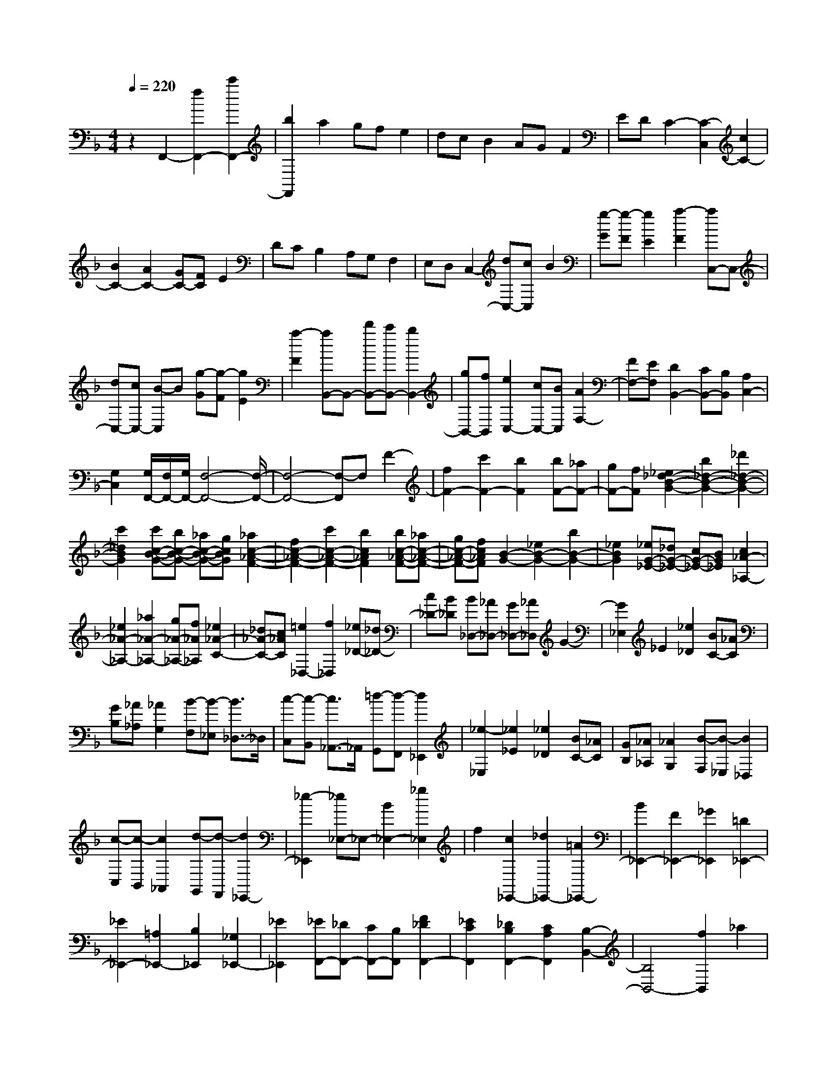 % input file /home/ubuntu/MusicGeneratorQuin/training_data/scarlatti/K468.MID
X: 1
T: 
M: 4/4
L: 1/8
Q:1/4=220
K:F % 1 flats
%(C) John Sankey 1998
%%MIDI program 6
%%MIDI program 6
%%MIDI program 6
%%MIDI program 6
%%MIDI program 6
%%MIDI program 6
%%MIDI program 6
%%MIDI program 6
%%MIDI program 6
%%MIDI program 6
%%MIDI program 6
%%MIDI program 6
z2 F,,2- [f2F,,2-] [c'2F,,2-]|[b2F,,2] a2 gf e2|dc B2 AG F2|ED C2- [C2-C,2] [c2C2-]|
[B2C2-] [A2C2-] [GC-][FC] E2|DC B,2 A,G, F,2|E,D, C,2- [dC,-][cC,] B2|[g-G][g-F] [g2E2] [a2-F2] [aC,-]C,-|
[dC,-][cC,-] [B-C,]B [g-G][g-F] [g2E2]|[a2-F2] [aB,,-]B,,- [d'B,,-][c'B,,-] [b2B,,2-]|[gB,,-][fB,,] [e2C,2-] [cC,-][BC,] [A2F,2-]|[FF,-][EF,] [D2B,,2-] [CB,,-][B,B,,] [A,2C,2-]|
[G,2C,2] [G,/2F,,/2-][F,/2F,,/2-][G,/2F,,/2-][F,4-F,,4-][F,/2-F,,/2-]|[F,4-F,,4-] [F,-F,,]F, F2-|[f2F2-] [c'2F2-] [b2F2] [bF-][_aF-]|[gF-][fF] [_e2_d2-B2-G2-] [b2_d2-B2-G2-] [_d'2_d2-B2-G2-]|
[c'2_d2B2G2] [c'c-B-G-][bc-B-G-] [_ac-B-G-][gcBG] [_a2c2-_A2-F2-]|[f2c2-_A2-F2-] [c'2c2-_A2-F2-] [b2c2_A2F2] [bc-_A-F-][_ac-_A-F-]|[gc-_A-F-][fc_AF] [B2-G2-] [_e2B2-G2-] [b2B2-G2-]|[_e2B2G2] [_eG-_E-][_dG-_E-] [cG-_E-][BG_E] [c2_A2-_A,2-]|
[_e2_A2-_A,2-] [_a2_A2-_A,2-] [g_A-_A,-][f_A_A,] [_e2_A2-C2-]|[_d_A-C-][c_AC] [=e2_D,2-] [f2_D,2] [_e_D-][_d_D-]|[c_D-][B_D] [B_D,-][_A_D,-] [G_D,-][_A_D,] G2-|[G2_E,2] _E2 [_e2_D2] [BC-][_AC]|
[GB,][_A_A,] [_A2G,2] [B-F,][B-_E,] [B3/2_D,3/2-]_D,/2|[c-C,][c-B,,] [c3/2_A,,3/2-]_A,,/2 [=d-G,,][d-F,,] [d2_E,,2]|[_e2-_E,2] [_e2_E2] [_e2_D2] [BC-][_AC]|[GB,][_A_A,] [_A2G,2] [B-F,][B-_E,] [B2_D,2]|
[c-C,][c-B,,] [c2_A,,2] [d-G,,][d-F,,] [d2_E,,2-]|[_e2-_E,,2] [_e_E,-]_E,- [B2_E,2-] [_g2_E,2]|f2 [c2_E,,2-] [_d2_E,,2-] [=A2_E,,2-]|[B2_E,,2-] [F2_E,,2-] [_G2_E,,2] [=D2_E,,2-]|
[_E2_E,,2-] [=A,2_E,,2-] [B,2_E,,2] [_G,2_E,,2-]|[_E2_E,,2] [_EF,,-][_DF,,-] [CF,,-][B,F,,] [F2_D2F,,2-]|[_E2C2F,,2] [_D2B,2F,,2-] [C2A,2F,,2] [B,2-B,,2-]|[B,4B,,4-] [f2B,,2] _a2|
=g2 [f2F,,2-] [_e2F,,2-] [=B2F,,2-]|[c2F,,2-] [=G2F,,2-] [_A2F,,2] [=E2F,,2-]|[F2F,,2-] [=B,2F,,2-] [C2F,,2] [_A,2F,,2-]|[F2F,,2] [FG,,-][_EG,,-] [=DG,,-][CG,,] [G2_E2G,,2-]|
[F2D2G,,2] [_E2C2G,,2-] [D2=B,2G,,2] [C2-C,,2-]|[C4C,,4] g2 b2|=a2 [=e2G,,2-] [f2G,,2-] [_d2G,,2-]|[=d2G,,2-] [=A2G,,2-] [_B2G,,2] [_G2G,,2-]|
[=G2G,,2-] [_D2G,,2-] [=D2G,,2] [_B,2G,,2-]|[G2G,,2] [G=A,,-][FA,,-] [=EA,,-][DA,,] [A2F2A,,2-]|[G2E2A,,2] [F2D2A,,2-] [E2_D2A,,2] [=D2D,,2-]|[d2D,,2] [=d'2_G2-] [c'2_G2] [c'=G-][bG-]|
[aG-][gG] [a2_g2D,,2-] [D2D,,2] [d2_G,2-]|[c2_G,2] [c=G,-][BG,-] [AG,-][GG,] G2|[A2-=D,2] [A2D2] [d2C2] [AB,-][GB,]|[_G=A,][=GG,] [G2_G,2] [A-_E,][A-D,] [A3/2C,3/2-]C,/2|
[B-B,,][B-A,,] [B3/2G,,3/2-]G,,/2 [c-F,,][c-_E,,] [c2D,,2]|[d2-D,2] [dD-]D [d2C2] [AB,-][GB,]|[_GA,][=G=G,] [G2_G,2] [A-_E,][A-D,] [A2C,2]|[B-B,,][B-A,,] [B2G,,2] [c-F,,][c-_E,,] [c2D,,2-]|
[d3D,,3-]D,,- [d2D,,2] f2|_e2 _ed [cB,,-][BB,,] [_A2C,2]|[GD,-][FD,] [_E2_E,2] [DF,-][C-F,] [C=G,-][B,-G,]|[B,_A,-][C-_A,] [CB,-][D-B,] [DC-][_E-C] [_ED-][F-D]|
[F_E-][G_E] [BF-][_AF] [G_E][FD] [G2_E2-]|[_e2_E2-] [=g2_E2] f2 f=e|[dC,-][cC,] [B2D,2] [=A=E,-][GE,] [F2F,2]|[=EG,-][D-G,] [D/2=A,/2-]A,/2-[C-A,] [C=B,-][D-=B,] [DC-][E-C]|
[ED-][F-D] [FE-][G-E] [GF-][AF] [cG-][BG]|[AF][GE] [A2F2-] [A2F2-] [a2F2]|g2 g_g [eD,-][dD,] [c2E,2]|[=B_G,-][A_G,] [G2=G,2] [_GA,-][E-A,] [E/2=B,/2-]=B,/2-[D-=B,]|
[DC-][E-C] [ED-][_G-D] [_GE-][=G-E] [G_G-][A-_G]|[A=G-][=BG] [dA-][cA] [=BG][A_G] [=B2-G,2]|[=B2-=B,2] [=B2D2] =G2 [=B2A,2]|[c2-C2] [c2-D2] [c2-G2] [c2-_G2]|
[c2A,2] [=B2G,2] [c2C2] [_d2D2]|[=d2-_G2] [d2-=G2] [dG,-]G, [=B2A,2]|[c2-C2] [c2-D2] [c2-G2] [c2_G2]|[d2A,2] [=B2G,2] [c2=G2-] [_d2G2]|
[=d2F2] [e2E2] [f2D2] [=g2C2]|[aF,-][fF,] [e2G,2-] [d2G,2-] [c2G,2-G,,2-]|[=B3/2-G,3/2-G,,3/2][=B/2G,/2] [=B2A,2] [c2-C2] [c2-D2]|[c2-G2] [c2_G2] [d2A,2] [=B2G,2]|
[c2C2] [_d2D2] [=d2-_G2] [d2=G2]|[e2G,2] [=B2A,2] [c2-C2] [c2-D2]|[c2-G2] [c2_G2] [a2A,2] [=B2G,2]|[c2=G2-] [_d2G2] [=d2F2] [e2E2]|
[f2D2] [g2C2] [aF,-][fF,] [e2G,2-]|[d2G,2-] [c2G,2-G,,2-] [=B2G,2G,,2] [c-C-][e-cC]|[e=B-=B,-][d-=B=B,] [dA-A,-][c-AA,] [cG-G,-][=B-GG,] [=BF-F,-][A-FF,]|[AE-E,-][G-EE,] [GD-D,-][F-DD,] [FC-C,-][E-CC,] [E=B,-=B,,-][D-=B,=B,,]|
[DA,-A,,-][C-A,A,,] [CG,-G,,-][=B,-G,G,,] [=B,F,-F,,-][A,F,F,,] [G,E,-=E,,-][CE,-E,,-]|[EE,-E,,-][G3E,3E,,3] z4|z2 C=B, [e-G-A,][eGG,] [f-A-F,][fAE,]|[g-=B-D,][g=BC,] [a-c-=B,,][acA,,] [=b-d-G,,][=bdF,,] [c'2e2-E,,2-]|
[g2e2E,,2] [a2f2F,,2-] [geF,,-][fdF,,] [e2c2G,,2-]|[d2G2G,,2] [c-E-C][cE=B,] [e-G-A,][eGG,] [f-A-F,][fAE,]|[g-=B-D,][g=BC,] [a-c-=B,,][acA,,] [=b-d-G,,][=bdF,,] [c'2e2-E,,2-]|[g2e2E,,2] [a2f2F,,2-] [geF,,-][fdF,,] [e2c2G,,2-]|
[d2G2G,,2] [cC,,-][GC,,-] [eC,,-][GC,,] [cC,,-][GC,,-]|[eC,,-][GC,,] [cC,,-][GC,,-] [eC,,-][GC,,] [d/2C,,/2-][c/2C,,/2-][d/2C,,/2-][c/2-C,,/2-]|[c8-C,,8-]|[c2C,,2] z2 c2 [g2C2-]|
[f2C2] [fC-][eC-] [dC-][cC] [_B2D2-]|[d2D2] [f2D2-] [e2D2] [eD-][dD-]|[cD-][BD] [A2E2-C2-] [c2E2C2] [e2E2-C2-]|[d2E2C2] [dE-C-][cE-C-] [=BE-C-][AEC] [_A2D2-=B,2-]|
[F2D2-=B,2] [E2D2-_A,2-] [_A2D2_A,2] [=B2E2-E,2-]|[d2E2E,2] [dC-=A,-][cC-A,-] [=BC-A,-][cCA,] [d2D2-F,2-]|[c2D2F,2] [=B2D2-D,2-] [=A2D2D,2] A2|[=B2-E,2] [=B2E2] [e2D2] [=BC-][AC]|
[_A=B,][=AA,] [A2_A,2] [=B-F,][=B-E,] [=B3/2D,3/2-]D,/2|[c-C,][c-=B,,] [c3/2A,,3/2-]A,,/2 [d-G,,][d-F,,] [d2E,,2]|[e2-E,2] [eE-]E [e2D2] [=BC-][AC]|[_A=B,][=A=A,] [A2_A,2] [=B-F,][=B-E,] [=B2D,2]|
[c-C,][c-=B,,] [c2A,,2] [d-G,,][d-F,,] [d2E,,2-]|[e3E,,3-]E,, g2 g/2a/2_b|a2 g2 f2 _d2|=d2 A2 _B2 [_G2G,,2-]|
[=G2G,,2-] [_D2G,,2-] [=D2G,,2] [_B,2G,,2-]|[G2G,,2] [GA,,-][FA,,-] [EA,,-][DA,,] [A2F2A,,2-]|[G2E2A,,2] [F2D2A,,2-] [E2_D2A,,2] [=D2-D,,2-]|[D4D,,4] f2 b2|
a2 g2 a2 =B2|c2 G2 A2 [E2F,,2-]|[F2F,,2-] [=B,2F,,2-] [C2F,,2] [=A,2F,,2-]|[F2F,,2] [FG,,-][EG,,-] [DG,,-][CG,,] [G2E2G,,2-]|
[F2D2G,,2] [E2C2G,,2-] [D2=B,2G,,2] C,/2-[C/2C,/2-][D/2C,/2-]C,/2|[E/2C/2-][F/2C/2-][G/2C/2-][A/2C/2-] C/2-[_B/2C/2-][c/2C/2-][d/2C/2] [e/2_B,/2-]B,/2-[f/2B,/2-][g/2B,/2] [a2-A,2]|[a2F,2] _B,,/2-[B,/2B,,/2-][C/2B,,/2-]B,,/2 [D/2B,/2-][E/2B,/2-][F/2B,/2-][G/2B,/2-] B,/2-[A/2B,/2-][B/2B,/2-][c/2B,/2]|[d/2A,/2-]A,/2-[e/2A,/2-][f/2A,/2] [g2-G,2] [g2E,2] A,,/2-[A,/2A,,/2-][B,/2A,,/2-]A,,/2|
[C/2A,/2-][D/2A,/2-][E/2A,/2-][F/2A,/2-] A,/2-[G/2A,/2-][A/2A,/2-][B/2A,/2] [c/2G,/2-]G,/2-[d/2G,/2-][e/2G,/2] [f2-F,2]|[f2D,2] G,,/2-[B,/2G,,/2-][C/2G,,/2-]G,,/2 [D/2G,/2-][E/2G,/2-][F/2G,/2-][G/2G,/2-] G,/2-[A/2G,/2-][B/2G,/2-][c/2G,/2]|[d/2F,/2-]F,/2-[e/2F,/2-][f/2F,/2] [g2-E,2] [g2C,2] [aF,,-][gF,,-]|[fF,,-][eF,,] [dG,,-][cG,,-] [BG,,-][AG,,] [GA,,-][FA,,]|
[EB,,-][DB,,] [C2-C,2] [C2-E,2] [C2-G,2]|[C2=B,2] C2- [C2C,2] [E2D,2]|[F2-F,2] [F2-G,2] [F2-C2] [F2-=B,2]|[F2D,2] [E2C,2] [F2F,2] [_G2G,2]|
[=G2-=B,2] [G2-C2] [GC,-]C, [E2D,2]|[F2-F,2] [F2-G,2] [F2-C2] [F2=B,2]|[G2D,2] [E2C,2] [F2C2-] [_G2C2]|[=G2_B,2] [A2A,2] [B2G,2] [c2F,2]|
[dB,-][BB,] [A2C2-] [G2C2-] [F2C2-C,2-]|[E-CC,-][E-C,] [e-ED,-][eD,] [f2-F,2] [f2-G,2]|[f2-C2] [f2=B,2] [g2D,2] [e2C,2]|[f2F,2] [_g2G,2] [=g2-=B,2] [g2C2]|
[c'2C,2] [e2D,2] [f2-F,2] [f2-G,2]|[f2-C2] [f3/2=B,3/2-]=B,/2 [d'2D,2] [e2C,2]|[f2C2-] [_g2C2] [=g2_B,2] [a2A,2]|[b2G,2] [c'2F,2] [d'B,-][bB,] [a2C2-]|
[g2C2-] [f2C2-C,2-] [e2C2C,2] [f-F-][a-fF]|[ae-E-][g-eE] [gd-D-][f-dD] [fc-C-][e-cC] [eB-B,-][d-BB,]|[dA-A,-][c-AA,] [cG-G,-][B-GG,] [BF-F,-][A-FF,] [AE-E,-][G-EE,]|[GD-D,-][F-DD,] [FC-C,-][E-CC,] [EB,-B,,-][DB,B,,] [CA,-A,,-][FA,-A,,-]|
[AA,-A,,-][c3A,3A,,3] z4|z2 FE [a-c-D][acC] [b-d-B,][bdA,]|[c'-e-G,][c'eF,] [d'-f-E,][d'fD,] [e'-g-C,][e'gB,,] [f'2a2-A,,2-]|[c'2a2A,,2] [d'2b2B,,2-] [c'aB,,-][bgB,,] [a2f2C,2-]|
[g2c2C,2] [a-c-F,][acE,] [A-C-D,][ACC,] [B-D-B,,][BDA,,]|[c-E-G,,][cEF,,] [d-F-E,,][dFD,,] [e-G-C,,][eGB,,,] [f2A2-A,,,2-]|[c2A2A,,,2] [d2B2B,,,2-] [cAB,,,-][BGB,,,] [A2F2C,,2-]|[G2C2C,,2] [FF,,,-][A,F,,,-] [AF,,,-][CF,,,] [FF,,,-][A,F,,,-]|
[AF,,,-][CF,,,] [FF,,,-][A,F,,,-] [AF,,,-][CF,,,] [G/2F,,,/2-][F/2F,,,/2-][G/2F,,,/2-][F/2-F,,,/2-]|[F8-F,,,8-]|[F8-F,,,8-]|[F4F,,,4] 
